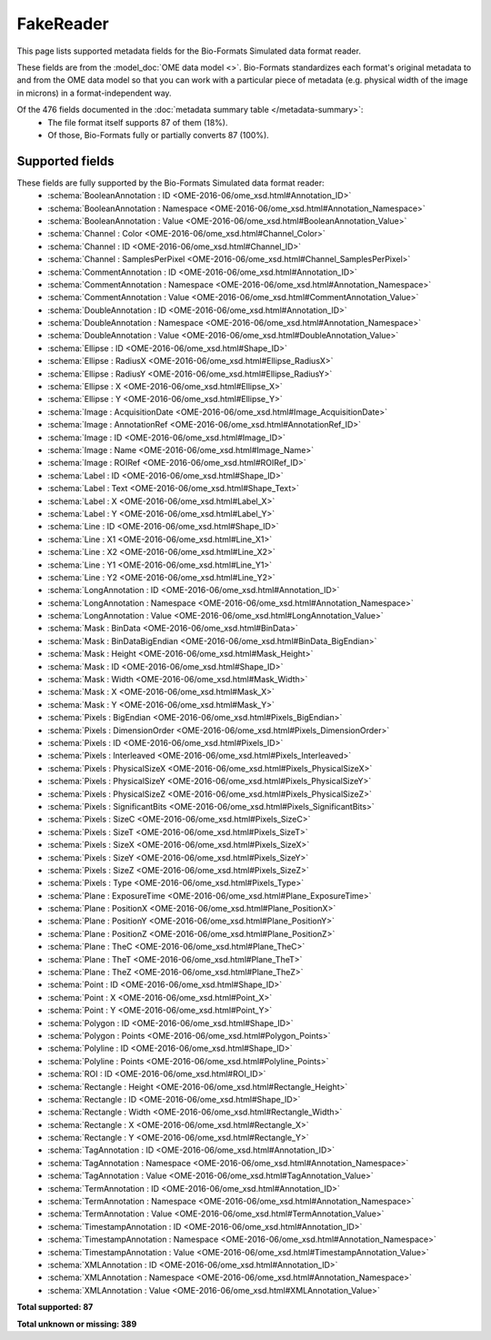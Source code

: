 *******************************************************************************
FakeReader
*******************************************************************************

This page lists supported metadata fields for the Bio-Formats Simulated data format reader.

These fields are from the :model_doc:`OME data model <>`.
Bio-Formats standardizes each format's original metadata to and from the OME
data model so that you can work with a particular piece of metadata (e.g.
physical width of the image in microns) in a format-independent way.

Of the 476 fields documented in the :doc:`metadata summary table </metadata-summary>`:
  * The file format itself supports 87 of them (18%).
  * Of those, Bio-Formats fully or partially converts 87 (100%).

Supported fields
===============================================================================

These fields are fully supported by the Bio-Formats Simulated data format reader:
  * :schema:`BooleanAnnotation : ID <OME-2016-06/ome_xsd.html#Annotation_ID>`
  * :schema:`BooleanAnnotation : Namespace <OME-2016-06/ome_xsd.html#Annotation_Namespace>`
  * :schema:`BooleanAnnotation : Value <OME-2016-06/ome_xsd.html#BooleanAnnotation_Value>`
  * :schema:`Channel : Color <OME-2016-06/ome_xsd.html#Channel_Color>`
  * :schema:`Channel : ID <OME-2016-06/ome_xsd.html#Channel_ID>`
  * :schema:`Channel : SamplesPerPixel <OME-2016-06/ome_xsd.html#Channel_SamplesPerPixel>`
  * :schema:`CommentAnnotation : ID <OME-2016-06/ome_xsd.html#Annotation_ID>`
  * :schema:`CommentAnnotation : Namespace <OME-2016-06/ome_xsd.html#Annotation_Namespace>`
  * :schema:`CommentAnnotation : Value <OME-2016-06/ome_xsd.html#CommentAnnotation_Value>`
  * :schema:`DoubleAnnotation : ID <OME-2016-06/ome_xsd.html#Annotation_ID>`
  * :schema:`DoubleAnnotation : Namespace <OME-2016-06/ome_xsd.html#Annotation_Namespace>`
  * :schema:`DoubleAnnotation : Value <OME-2016-06/ome_xsd.html#DoubleAnnotation_Value>`
  * :schema:`Ellipse : ID <OME-2016-06/ome_xsd.html#Shape_ID>`
  * :schema:`Ellipse : RadiusX <OME-2016-06/ome_xsd.html#Ellipse_RadiusX>`
  * :schema:`Ellipse : RadiusY <OME-2016-06/ome_xsd.html#Ellipse_RadiusY>`
  * :schema:`Ellipse : X <OME-2016-06/ome_xsd.html#Ellipse_X>`
  * :schema:`Ellipse : Y <OME-2016-06/ome_xsd.html#Ellipse_Y>`
  * :schema:`Image : AcquisitionDate <OME-2016-06/ome_xsd.html#Image_AcquisitionDate>`
  * :schema:`Image : AnnotationRef <OME-2016-06/ome_xsd.html#AnnotationRef_ID>`
  * :schema:`Image : ID <OME-2016-06/ome_xsd.html#Image_ID>`
  * :schema:`Image : Name <OME-2016-06/ome_xsd.html#Image_Name>`
  * :schema:`Image : ROIRef <OME-2016-06/ome_xsd.html#ROIRef_ID>`
  * :schema:`Label : ID <OME-2016-06/ome_xsd.html#Shape_ID>`
  * :schema:`Label : Text <OME-2016-06/ome_xsd.html#Shape_Text>`
  * :schema:`Label : X <OME-2016-06/ome_xsd.html#Label_X>`
  * :schema:`Label : Y <OME-2016-06/ome_xsd.html#Label_Y>`
  * :schema:`Line : ID <OME-2016-06/ome_xsd.html#Shape_ID>`
  * :schema:`Line : X1 <OME-2016-06/ome_xsd.html#Line_X1>`
  * :schema:`Line : X2 <OME-2016-06/ome_xsd.html#Line_X2>`
  * :schema:`Line : Y1 <OME-2016-06/ome_xsd.html#Line_Y1>`
  * :schema:`Line : Y2 <OME-2016-06/ome_xsd.html#Line_Y2>`
  * :schema:`LongAnnotation : ID <OME-2016-06/ome_xsd.html#Annotation_ID>`
  * :schema:`LongAnnotation : Namespace <OME-2016-06/ome_xsd.html#Annotation_Namespace>`
  * :schema:`LongAnnotation : Value <OME-2016-06/ome_xsd.html#LongAnnotation_Value>`
  * :schema:`Mask : BinData <OME-2016-06/ome_xsd.html#BinData>`
  * :schema:`Mask : BinDataBigEndian <OME-2016-06/ome_xsd.html#BinData_BigEndian>`
  * :schema:`Mask : Height <OME-2016-06/ome_xsd.html#Mask_Height>`
  * :schema:`Mask : ID <OME-2016-06/ome_xsd.html#Shape_ID>`
  * :schema:`Mask : Width <OME-2016-06/ome_xsd.html#Mask_Width>`
  * :schema:`Mask : X <OME-2016-06/ome_xsd.html#Mask_X>`
  * :schema:`Mask : Y <OME-2016-06/ome_xsd.html#Mask_Y>`
  * :schema:`Pixels : BigEndian <OME-2016-06/ome_xsd.html#Pixels_BigEndian>`
  * :schema:`Pixels : DimensionOrder <OME-2016-06/ome_xsd.html#Pixels_DimensionOrder>`
  * :schema:`Pixels : ID <OME-2016-06/ome_xsd.html#Pixels_ID>`
  * :schema:`Pixels : Interleaved <OME-2016-06/ome_xsd.html#Pixels_Interleaved>`
  * :schema:`Pixels : PhysicalSizeX <OME-2016-06/ome_xsd.html#Pixels_PhysicalSizeX>`
  * :schema:`Pixels : PhysicalSizeY <OME-2016-06/ome_xsd.html#Pixels_PhysicalSizeY>`
  * :schema:`Pixels : PhysicalSizeZ <OME-2016-06/ome_xsd.html#Pixels_PhysicalSizeZ>`
  * :schema:`Pixels : SignificantBits <OME-2016-06/ome_xsd.html#Pixels_SignificantBits>`
  * :schema:`Pixels : SizeC <OME-2016-06/ome_xsd.html#Pixels_SizeC>`
  * :schema:`Pixels : SizeT <OME-2016-06/ome_xsd.html#Pixels_SizeT>`
  * :schema:`Pixels : SizeX <OME-2016-06/ome_xsd.html#Pixels_SizeX>`
  * :schema:`Pixels : SizeY <OME-2016-06/ome_xsd.html#Pixels_SizeY>`
  * :schema:`Pixels : SizeZ <OME-2016-06/ome_xsd.html#Pixels_SizeZ>`
  * :schema:`Pixels : Type <OME-2016-06/ome_xsd.html#Pixels_Type>`
  * :schema:`Plane : ExposureTime <OME-2016-06/ome_xsd.html#Plane_ExposureTime>`
  * :schema:`Plane : PositionX <OME-2016-06/ome_xsd.html#Plane_PositionX>`
  * :schema:`Plane : PositionY <OME-2016-06/ome_xsd.html#Plane_PositionY>`
  * :schema:`Plane : PositionZ <OME-2016-06/ome_xsd.html#Plane_PositionZ>`
  * :schema:`Plane : TheC <OME-2016-06/ome_xsd.html#Plane_TheC>`
  * :schema:`Plane : TheT <OME-2016-06/ome_xsd.html#Plane_TheT>`
  * :schema:`Plane : TheZ <OME-2016-06/ome_xsd.html#Plane_TheZ>`
  * :schema:`Point : ID <OME-2016-06/ome_xsd.html#Shape_ID>`
  * :schema:`Point : X <OME-2016-06/ome_xsd.html#Point_X>`
  * :schema:`Point : Y <OME-2016-06/ome_xsd.html#Point_Y>`
  * :schema:`Polygon : ID <OME-2016-06/ome_xsd.html#Shape_ID>`
  * :schema:`Polygon : Points <OME-2016-06/ome_xsd.html#Polygon_Points>`
  * :schema:`Polyline : ID <OME-2016-06/ome_xsd.html#Shape_ID>`
  * :schema:`Polyline : Points <OME-2016-06/ome_xsd.html#Polyline_Points>`
  * :schema:`ROI : ID <OME-2016-06/ome_xsd.html#ROI_ID>`
  * :schema:`Rectangle : Height <OME-2016-06/ome_xsd.html#Rectangle_Height>`
  * :schema:`Rectangle : ID <OME-2016-06/ome_xsd.html#Shape_ID>`
  * :schema:`Rectangle : Width <OME-2016-06/ome_xsd.html#Rectangle_Width>`
  * :schema:`Rectangle : X <OME-2016-06/ome_xsd.html#Rectangle_X>`
  * :schema:`Rectangle : Y <OME-2016-06/ome_xsd.html#Rectangle_Y>`
  * :schema:`TagAnnotation : ID <OME-2016-06/ome_xsd.html#Annotation_ID>`
  * :schema:`TagAnnotation : Namespace <OME-2016-06/ome_xsd.html#Annotation_Namespace>`
  * :schema:`TagAnnotation : Value <OME-2016-06/ome_xsd.html#TagAnnotation_Value>`
  * :schema:`TermAnnotation : ID <OME-2016-06/ome_xsd.html#Annotation_ID>`
  * :schema:`TermAnnotation : Namespace <OME-2016-06/ome_xsd.html#Annotation_Namespace>`
  * :schema:`TermAnnotation : Value <OME-2016-06/ome_xsd.html#TermAnnotation_Value>`
  * :schema:`TimestampAnnotation : ID <OME-2016-06/ome_xsd.html#Annotation_ID>`
  * :schema:`TimestampAnnotation : Namespace <OME-2016-06/ome_xsd.html#Annotation_Namespace>`
  * :schema:`TimestampAnnotation : Value <OME-2016-06/ome_xsd.html#TimestampAnnotation_Value>`
  * :schema:`XMLAnnotation : ID <OME-2016-06/ome_xsd.html#Annotation_ID>`
  * :schema:`XMLAnnotation : Namespace <OME-2016-06/ome_xsd.html#Annotation_Namespace>`
  * :schema:`XMLAnnotation : Value <OME-2016-06/ome_xsd.html#XMLAnnotation_Value>`

**Total supported: 87**

**Total unknown or missing: 389**

